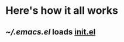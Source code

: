 * Here's how it all works
** [[~/.emacs.el]] loads [[file:init/init.el::init%20el%20Where%20all%20the%20magic%20begins][init.el]]
